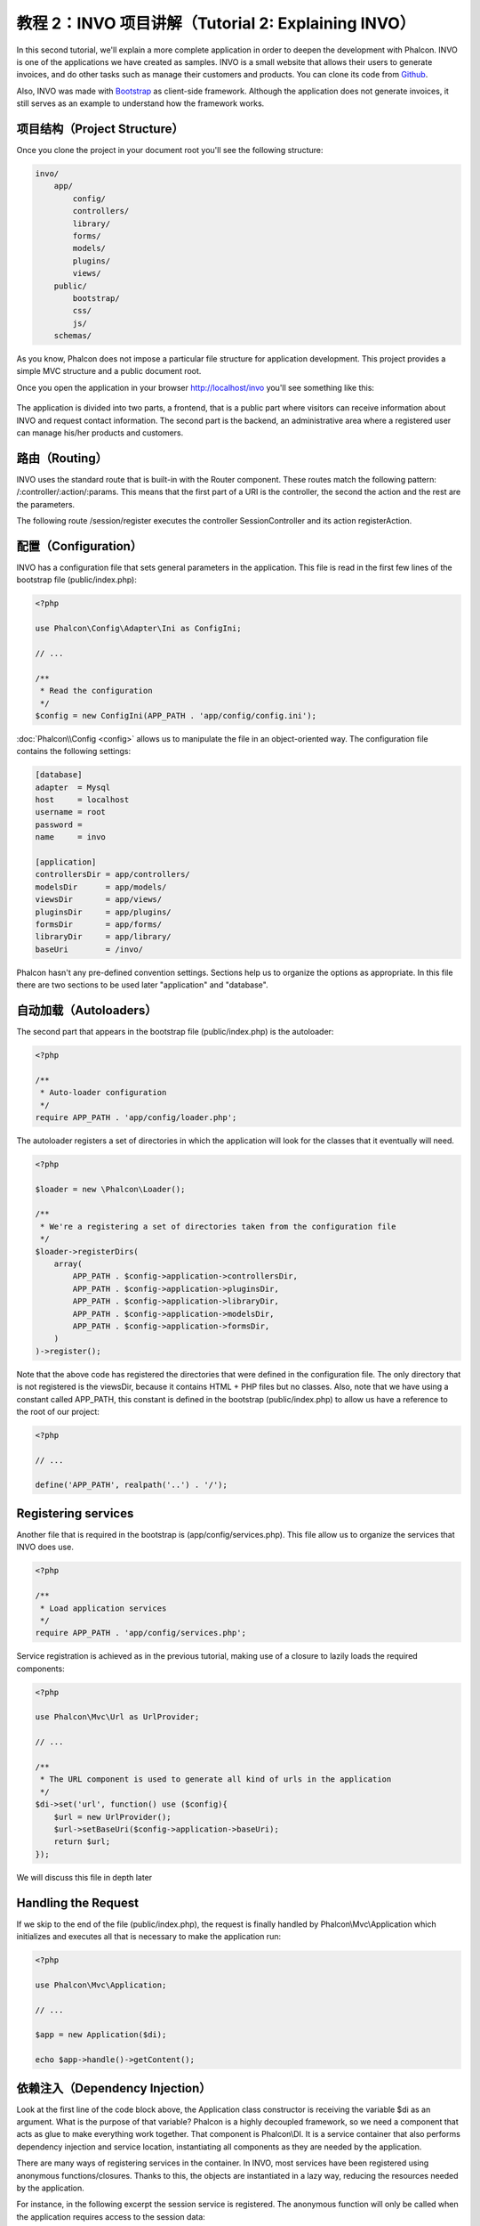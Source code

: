 教程 2：INVO 项目讲解（Tutorial 2: Explaining INVO）
===========================
In this second tutorial, we'll explain a more complete application in order to deepen the development with Phalcon.
INVO is one of the applications we have created as samples. INVO is a small website that allows their users to
generate invoices, and do other tasks such as manage their customers and products. You can clone its code from Github_.

Also, INVO was made with `Bootstrap`_ as client-side framework. Although the application does not generate
invoices, it still serves as an example to understand how the framework works.

项目结构（Project Structure）
-----------------
Once you clone the project in your document root you'll see the following structure:

.. code-block:: bash

    invo/
        app/
            config/
            controllers/
            library/
            forms/
            models/
            plugins/
            views/
        public/
            bootstrap/
            css/
            js/
        schemas/

As you know, Phalcon does not impose a particular file structure for application development. This project
provides a simple MVC structure and a public document root.

Once you open the application in your browser http://localhost/invo you'll see something like this:

.. figure:: ../_static/img/invo-1.png
   :align: center

The application is divided into two parts, a frontend, that is a public part where visitors can receive information
about INVO and request contact information. The second part is the backend, an administrative area where a
registered user can manage his/her products and customers.

路由（Routing）
-------
INVO uses the standard route that is built-in with the Router component. These routes match the following
pattern: /:controller/:action/:params. This means that the first part of a URI is the controller, the second the
action and the rest are the parameters.

The following route /session/register executes the controller SessionController and its action registerAction.

配置（Configuration）
-------------
INVO has a configuration file that sets general parameters in the application. This file is read in the first few lines
of the bootstrap file (public/index.php):

.. code-block:: php

    <?php

    use Phalcon\Config\Adapter\Ini as ConfigIni;

    // ...

    /**
     * Read the configuration
     */
    $config = new ConfigIni(APP_PATH . 'app/config/config.ini');

:doc:`Phalcon\\Config <config>` allows us to manipulate the file in an object-oriented way. The configuration file
contains the following settings:

.. code-block:: ini

    [database]
    adapter  = Mysql
    host     = localhost
    username = root
    password =
    name     = invo

    [application]
    controllersDir = app/controllers/
    modelsDir      = app/models/
    viewsDir       = app/views/
    pluginsDir     = app/plugins/
    formsDir       = app/forms/
    libraryDir     = app/library/
    baseUri        = /invo/

Phalcon hasn't any pre-defined convention settings. Sections help us to organize the options as appropriate.
In this file there are two sections to be used later "application" and "database".

自动加载（Autoloaders）
-----------
The second part that appears in the bootstrap file (public/index.php) is the autoloader:

.. code-block:: php

    <?php

    /**
     * Auto-loader configuration
     */
    require APP_PATH . 'app/config/loader.php';

The autoloader registers a set of directories in which the application will look for
the classes that it eventually will need.

.. code-block:: php

    <?php

    $loader = new \Phalcon\Loader();

    /**
     * We're a registering a set of directories taken from the configuration file
     */
    $loader->registerDirs(
        array(
            APP_PATH . $config->application->controllersDir,
            APP_PATH . $config->application->pluginsDir,
            APP_PATH . $config->application->libraryDir,
            APP_PATH . $config->application->modelsDir,
            APP_PATH . $config->application->formsDir,
        )
    )->register();

Note that the above code has registered the directories that were defined in the configuration file. The only
directory that is not registered is the viewsDir, because it contains HTML + PHP files but no classes.
Also, note that we have using a constant called APP_PATH, this constant is defined in the bootstrap
(public/index.php) to allow us have a reference to the root of our project:

.. code-block:: php

    <?php

    // ...

    define('APP_PATH', realpath('..') . '/');

Registering services
--------------------
Another file that is required in the bootstrap is (app/config/services.php). This file allow
us to organize the services that INVO does use.

.. code-block:: php

    <?php

    /**
     * Load application services
     */
    require APP_PATH . 'app/config/services.php';

Service registration is achieved as in the previous tutorial, making use of a closure to lazily loads
the required components:

.. code-block:: php

    <?php

    use Phalcon\Mvc\Url as UrlProvider;

    // ...

    /**
     * The URL component is used to generate all kind of urls in the application
     */
    $di->set('url', function() use ($config){
        $url = new UrlProvider();
        $url->setBaseUri($config->application->baseUri);
        return $url;
    });

We will discuss this file in depth later

Handling the Request
--------------------
If we skip to the end of the file (public/index.php), the request is finally handled by Phalcon\\Mvc\\Application
which initializes and executes all that is necessary to make the application run:

.. code-block:: php

    <?php

    use Phalcon\Mvc\Application;

    // ...

    $app = new Application($di);

    echo $app->handle()->getContent();

依赖注入（Dependency Injection）
--------------------
Look at the first line of the code block above, the Application class constructor is receiving the variable
$di as an argument. What is the purpose of that variable? Phalcon is a highly decoupled framework,
so we need a component that acts as glue to make everything work together. That component is Phalcon\\DI.
It is a service container that also performs dependency injection and service location,
instantiating all components as they are needed by the application.

There are many ways of registering services in the container. In INVO, most services have been registered using
anonymous functions/closures. Thanks to this, the objects are instantiated in a lazy way, reducing the resources needed
by the application.

For instance, in the following excerpt the session service is registered. The anonymous function will only be
called when the application requires access to the session data:

.. code-block:: php

    <?php

    use Phalcon\Session\Adapter\Files as Session;

    // ...

    // Start the session the first time a component requests the session service
    $di->set('session', function() {
        $session = new Session();
        $session->start();
        return $session;
    });

Here, we have the freedom to change the adapter, perform additional initialization and much more. Note that the service
was registered using the name "session". This is a convention that will allow the framework to identify the active
service in the services container.

A request can use many services and registering each service individually can be a cumbersome task. For that reason,
the framework provides a variant of Phalcon\\DI called Phalcon\\DI\\FactoryDefault whose task is to register
all services providing a full-stack framework.

.. code-block:: php

    <?php

    use Phalcon\DI\FactoryDefault;

    // ...

    // The FactoryDefault Dependency Injector automatically registers the
    // right services providing a full-stack framework
    $di = new FactoryDefault();

It registers the majority of services with components provided by the framework as standard. If we need to override
the definition of some service we could just set it again as we did above with "session" or "url".
This is the reason for the existence of the variable $di.

In next chapter, we will see how to authentication and authorization is implemented in INVO.

.. _Github: https://github.com/phalcon/invo
.. _Bootstrap: http://getbootstrap.com/
